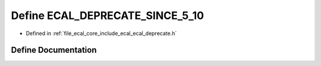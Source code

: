 .. _exhale_define_ecal__deprecate_8h_1a2e63aaa81a843b0fcacf659aec4f9805:

Define ECAL_DEPRECATE_SINCE_5_10
================================

- Defined in :ref:`file_ecal_core_include_ecal_ecal_deprecate.h`


Define Documentation
--------------------


.. doxygendefine:: ECAL_DEPRECATE_SINCE_5_10
   :project: eCAL
